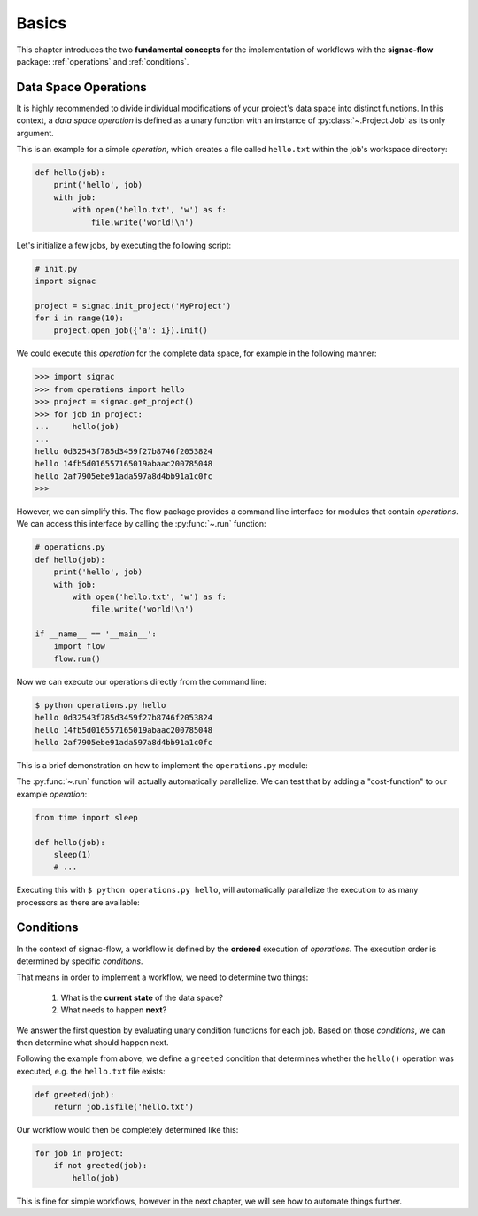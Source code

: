 .. _basics:

======
Basics
======

This chapter introduces the two **fundamental concepts** for the implementation of workflows with the **signac-flow** package: :ref:`operations` and :ref:`conditions`.

.. _operations:

Data Space Operations
=====================

It is highly recommended to divide individual modifications of your project's data space into distinct functions.
In this context, a *data space operation* is defined as a unary function with an instance of :py:class:`~.Project.Job` as its only argument.

This is an example for a simple *operation*, which creates a file called ``hello.txt`` within the job's workspace directory:

.. code-block:: python

    def hello(job):
        print('hello', job)
        with job:
            with open('hello.txt', 'w') as f:
                file.write('world!\n')

Let's initialize a few jobs, by executing the following script:

.. code-block:: python

    # init.py
    import signac

    project = signac.init_project('MyProject')
    for i in range(10):
        project.open_job({'a': i}).init()

We could execute this *operation* for the complete data space, for example in the following manner:

.. code-block:: python

   >>> import signac
   >>> from operations import hello
   >>> project = signac.get_project()
   >>> for job in project:
   ...     hello(job)
   ...
   hello 0d32543f785d3459f27b8746f2053824
   hello 14fb5d016557165019abaac200785048
   hello 2af7905ebe91ada597a8d4bb91a1c0fc
   >>>

However, we can simplify this.
The flow package provides a command line interface for modules that contain *operations*.
We can access this interface by calling the :py:func:`~.run` function:

.. code-block:: python

    # operations.py
    def hello(job):
        print('hello', job)
        with job:
            with open('hello.txt', 'w') as f:
                file.write('world!\n')

    if __name__ == '__main__':
        import flow
        flow.run()

Now we can execute our operations directly from the command line:

.. code-block:: bash

      $ python operations.py hello
      hello 0d32543f785d3459f27b8746f2053824
      hello 14fb5d016557165019abaac200785048
      hello 2af7905ebe91ada597a8d4bb91a1c0fc

This is a brief demonstration on how to implement the ``operations.py`` module:

.. raw:: html

    <script type="text/javascript" src="https://asciinema.org/a/5sj5n5xb11iw9j41lv3obi873.js" id="asciicast-5sj5n5xb11iw9j41lv3obi873" async></script>

The :py:func:`~.run` function will actually automatically parallelize.
We can test that by adding a "cost-function" to our example *operation*:

.. code-block:: python

    from time import sleep

    def hello(job):
        sleep(1)
        # ...

Executing this with ``$ python operations.py hello``, will automatically parallelize the execution to as many processors as there are available:

.. raw::  html

    <script type="text/javascript" src="https://asciinema.org/a/2w8kuoj8h7xde7p22w26obc4i.js" id="asciicast-2w8kuoj8h7xde7p22w26obc4i" async></script>

.. _conditions:

Conditions
==========

In the context of signac-flow, a workflow is defined by the **ordered** execution of *operations*.
The execution order is determined by specific *conditions*.

That means in order to implement a workflow, we need to determine two things:

  1. What is the **current state** of the data space?
  2. What needs to happen **next**?

We answer the first question by evaluating unary condition functions for each job.
Based on those *conditions*, we can then determine what should happen next.

Following the example from above, we define a ``greeted`` condition that determines whether the ``hello()`` operation was executed, e.g. the ``hello.txt`` file exists:

.. code-block:: python

    def greeted(job):
        return job.isfile('hello.txt')

Our workflow would then be completely determined like this:

.. code-block:: python

    for job in project:
        if not greeted(job):
            hello(job)

This is fine for simple workflows, however in the next chapter, we will see how to automate things further.

